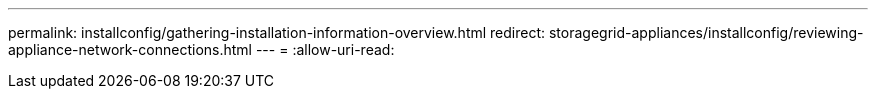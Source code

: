 ---
permalink: installconfig/gathering-installation-information-overview.html 
redirect: storagegrid-appliances/installconfig/reviewing-appliance-network-connections.html 
---
= 
:allow-uri-read: 


